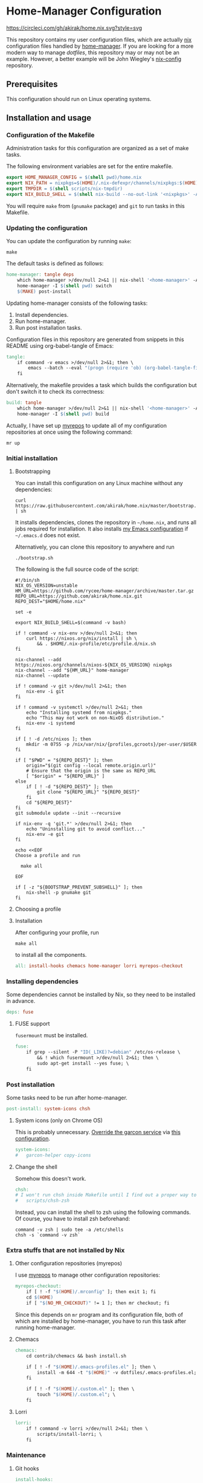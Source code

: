 #+startup: content
* Home-Manager Configuration
[[https://circleci.com/gh/akirak/home.nix][https://circleci.com/gh/akirak/home.nix.svg?style=svg]]

This repository contains my user configuration files,
which are actually [[https://nixos.org/nix/][nix]] configuration files handled by [[https://github.com/rycee/home-manager][home-manager]].
If you are looking for a more modern way to manage /dotfiles/, this repository may or may not be an example.
However, a better example will be John Wiegley's [[https://github.com/jwiegley/nix-config][nix-config]] repository.
** Table of contents                                              :noexport:
:PROPERTIES:
:TOC:      siblings
:END:
    -  [[#prerequisites][Prerequisites]]
    -  [[#installation-and-usage][Installation and usage]]
      -  [[#configuration-of-the-makefile][Configuration of the Makefile]]
      -  [[#updating-the-configuration][Updating the configuration]]
      -  [[#initial-installation][Initial installation]]
        -  [[#bootstrapping][Bootstrapping]]
        -  [[#choosing-a-profile][Choosing a profile]]
        -  [[#installation][Installation]]
      -  [[#installing-dependencies][Installing dependencies]]
        -  [[#fuse-support][FUSE support]]
      -  [[#post-installation][Post installation]]
        -  [[#system-icons-only-on-chrome-os][System icons (only on Chrome OS)]]
        -  [[#change-the-shell][Change the shell]]
      -  [[#extra-stuffs-that-are-not-installed-by-nix][Extra stuffs that are not installed by Nix]]
        -  [[#other-configuration-repositories-myrepos][Other configuration repositories (myrepos)]]
        -  [[#chemacs][Chemacs]]
        -  [[#lorri][Lorri]]
      -  [[#maintenance][Maintenance]]
        -  [[#git-hooks][Git hooks]]
        -  [[#synchronising-the-configuration-repositories][Synchronising the configuration repositories]]
        -  [[#cleaning-up][Cleaning up]]
      -  [[#phony][Phony]]
    -  [[#misc][Misc]]
      -  [[#docker-image][Docker image]]
        -  [[#dockerfile][Dockerfile]]
        -  [[#circleci-configuration][CircleCI configuration]]

** Prerequisites
This configuration should run on Linux operating systems.
** Installation and usage
:PROPERTIES:
:header-args:makefile: :tangle Makefile
:header-args:shell: :tangle no
:END:
*** Configuration of the Makefile
Administration tasks for this configuration are organized as a set of make tasks.

The following environment variables are set for the entire makefile.

#+begin_src makefile
export HOME_MANAGER_CONFIG = $(shell pwd)/home.nix
export NIX_PATH = nixpkgs=$(HOME)/.nix-defexpr/channels/nixpkgs:$(HOME)/.nix-defexpr/channels
export TMPDIR = $(shell scripts/nix-tmpdir)
export NIX_BUILD_SHELL = $(shell nix-build --no-out-link '<nixpkgs>' -A bash)/bin/bash
#+end_src

You will require =make= from (=gnumake= package) and =git= to run tasks in this Makefile.
*** Updating the configuration
You can update the configuration by running =make=:

#+begin_src shell
make
#+end_src

The default tasks is defined as follows:

#+begin_src makefile
home-manager: tangle deps
	which home-manager >/dev/null 2>&1 || nix-shell '<home-manager>' -A install
	home-manager -I $(shell pwd) switch
	$(MAKE) post-install
#+end_src

Updating home-manager consists of the following tasks:

1. Install dependencies.
2. Run home-manager.
3. Run post installation tasks.

Configuration files in this repository are generated from snippets in this README using org-babel-tangle of Emacs:

#+begin_src makefile
tangle:
	if command -v emacs >/dev/null 2>&1; then \
		emacs --batch --eval "(progn (require 'ob) (org-babel-tangle-file \"README.org\"))"; \
	fi
#+end_src

Alternatively, the makefile provides a task which builds the configuration but don't switch it to check its correctness:

#+begin_src makefile
build: tangle
	which home-manager >/dev/null 2>&1 || nix-shell '<home-manager>' -A install
	home-manager -I $(shell pwd) build
#+end_src

Actually, I have set up [[https://myrepos.branchable.com/][myrepos]] to update all of my configuration repositories at once using the following command:

#+begin_src shell :tangle no
mr up
#+end_src
*** Initial installation
**** Bootstrapping
You can install this configuration on any Linux machine without any dependencies:

#+begin_src shell
curl https://raw.githubusercontent.com/akirak/home.nix/master/bootstrap.sh | sh
#+end_src

It installs dependencies, clones the repository in =~/home.nix=, and runs all jobs required for installation. It also installs [[https://github.com/akirak/emacs.d][my Emacs configuration]] if =~/.emacs.d= does not exist.

Alternatively, you can clone this repository to anywhere and run

#+begin_src shell
./bootstrap.sh
#+end_src

The following is the full source code of the script:

#+begin_src shell :tangle bootstrap.sh
#!/bin/sh
NIX_OS_VERSION=unstable
HM_URL=https://github.com/rycee/home-manager/archive/master.tar.gz
REPO_URL=https://github.com/akirak/home.nix.git
REPO_DEST="$HOME/home.nix"

set -e

export NIX_BUILD_SHELL=$(command -v bash)

if ! command -v nix-env >/dev/null 2>&1; then
    curl https://nixos.org/nix/install | sh \
        && . $HOME/.nix-profile/etc/profile.d/nix.sh
fi

nix-channel --add https://nixos.org/channels/nixos-${NIX_OS_VERSION} nixpkgs
nix-channel --add "${HM_URL}" home-manager
nix-channel --update

if ! command -v git >/dev/null 2>&1; then
    nix-env -i git
fi

if ! command -v systemctl >/dev/null 2>&1; then
    echo "Installing systemd from nixpkgs."
    echo "This may not work on non-NixOS distribution."
    nix-env -i systemd
fi

if [ ! -d /etc/nixos ]; then
    mkdir -m 0755 -p /nix/var/nix/{profiles,gcroots}/per-user/$USER
fi

if [ "$PWD" = "${REPO_DEST}" ]; then
    origin="$(git config --local remote.origin.url)"
    # Ensure that the origin is the same as REPO_URL
    [ "$origin" = "${REPO_URL}" ]
else
    if [ ! -d "${REPO_DEST}" ]; then
        git clone "${REPO_URL}" "${REPO_DEST}"
    fi
    cd "${REPO_DEST}"
fi
git submodule update --init --recursive

if nix-env -q 'git.*' >/dev/null 2>&1; then
    echo "Uninstalling git to avoid conflict..."
    nix-env -e git
fi

echo <<EOF
Choose a profile and run

  make all

EOF

if [ -z "${BOOTSTRAP_PREVENT_SUBSHELL}" ]; then
    nix-shell -p gnumake git
fi
#+end_src
**** Choosing a profile
**** Installation
After configuring your profile, run

#+begin_src shell
make all
#+end_src

to install all the components.

#+begin_src makefile
all: install-hooks chemacs home-manager lorri myrepos-checkout
#+end_src
*** Installing dependencies
Some dependencies cannot be installed by Nix, so they need to be installed in advance.

#+begin_src makefile
deps: fuse
#+end_src
**** FUSE support
=fusermount= must be installed.
#+begin_src makefile
fuse:
	if grep --silent -P "ID(_LIKE)?=debian" /etc/os-release \
		&& ! which fusermount >/dev/null 2>&1; then \
		sudo apt-get install --yes fuse; \
	fi
#+end_src
*** Post installation
Some tasks need to be run after home-manager.

#+begin_src makefile
post-install: system-icons chsh
#+end_src
**** System icons (only on Chrome OS)
This is probably unnecessary. [[https://nixos.wiki/wiki/Installing_on_Crostini][Override the garcon service]] via [[file:apps/garcon.nix][this configuration]].
#+begin_src makefile
system-icons:
#	garcon-helper copy-icons
#+end_src
**** Change the shell
Somehow this doesn't work.

#+begin_src makefile
chsh:
# I won't run chsh inside Makefile until I find out a proper way to do this
# 	scripts/chsh-zsh
#+end_src

Instead, you can install the shell to zsh using the following commands.
Of course, you have to install zsh beforehand:

#+begin_src shell :tangle no
command -v zsh | sudo tee -a /etc/shells
chsh -s `command -v zsh`
#+end_src
*** Extra stuffs that are not installed by Nix
**** Other configuration repositories (myrepos)
I use [[https://myrepos.branchable.com/][myrepos]] to manage other configuration repositories:

#+begin_src makefile
myrepos-checkout:
	if [ ! -f "$(HOME)/.mrconfig" ]; then exit 1; fi
	cd $(HOME)
	if [ "$(NO_MR_CHECKOUT)" != 1 ]; then mr checkout; fi
#+end_src

Since this depends on =mr= program and its configuration file, both of which are installed by home-manager, you have to run this task after running home-manager.
**** Chemacs
#+begin_src makefile
chemacs:
	cd contrib/chemacs && bash install.sh

	if [ ! -f "$(HOME)/.emacs-profiles.el" ]; then \
		install -m 644 -t "$(HOME)" -v dotfiles/.emacs-profiles.el; \
	fi

	if [ ! -f "$(HOME)/.custom.el" ]; then \
		touch "$(HOME)/.custom.el"; \
	fi
#+end_src
**** Lorri
#+begin_src makefile
lorri:
	if ! command -v lorri >/dev/null 2>&1; then \
		scripts/install-lorri; \
	fi
#+end_src
*** Maintenance
**** Git hooks
#+begin_src makefile
install-hooks:
	if [ -e .git ]; then nix-shell -p git --run 'git config core.hooksPath .githooks'; fi
#+end_src
**** Synchronising the configuration repositories
Use myrepos to synchronize the configuration repositories with GitHub.

To pull changes from the remotes to the local repositories, run =mr update= (or =mr up= for short):

#+begin_src shell
mr up
#+end_src

To push changes to the remotes, run =mr push=:

#+begin_src shell
mr push
#+end_src
**** Cleaning up
#+begin_src makefile
clean:
	sudo rm -rf /homeless-shelter
#+end_src
*** Phony                                                        :noexport:
#+begin_src makefile
.PHONY: install-hooks all chemacs home-manager system-icons clean \
	chsh update-nix-channels init-home-manager lorri tangle \
	myrepos-checkout
#+end_src
** Misc
*** Docker image
This repository also provides a Docker image, which is mostly intended for running the CI for [[https://github.com/akirak/emacs.d][my Emacs configuration]].
**** Dockerfile
=Dockerfile= for the image is defined as follows:

#+begin_src dockerfile :tangle Dockerfile
FROM nixos/nix
RUN nix-env -i coreutils
ENV HOME /root
RUN mkdir -p /root/home.nix
ADD . /root/home.nix
WORKDIR /root/home.nix
RUN BOOTSTRAP_PREVENT_SUBSHELL=1 sh bootstrap.sh
RUN HOME_NIX_PROFILE_NOCONFIRM=1 \
        nix-shell -p bash --run 'bash choose-profile.bash'
RUN test -e profile.nix
RUN unlink profile.nix
RUN ln -s profiles/linux-full.nix profile.nix
RUN cp identity.sample.nix identity.nix
RUN NO_MR_CHECKOUT=1 nix-shell -p gnumake git --run 'make all'
RUN nix-shell -p bats --run 'bats tests/install-all.bats'
RUN nix-store --gc
#+end_src
**** CircleCI configuration
The Docker image is built on [[https://circleci.com/][CircleCI]].
After running the installation tasks and tests, the produced image is uploaded to [[https://cloud.docker.com/u/akirak/repository/docker/akirak/home.nix][Docker Hub]].

#+begin_src yaml :tangle .circleci/config.yml
version: 2.1
executors:
  docker-publisher:
    environment:
      IMAGE_NAME: akirak/home.nix
    docker:
      - image: circleci/buildpack-deps:stretch
jobs:
  build:
    executor: docker-publisher
    steps:
      - checkout
      - setup_remote_docker
      - run: git submodule update --init
      - run:
          name: Build Docker image
          command: docker build -t $IMAGE_NAME:latest .
      - run:
          name: Archive Docker image
          command: docker save -o image.tar $IMAGE_NAME
      - persist_to_workspace:
          root: .
          paths:
            - ./image.tar
  publish-latest:
    executor: docker-publisher
    steps:
      - attach_workspace:
          at: /tmp/workspace
      - setup_remote_docker
      - run:
          name: Load archived Docker image
          command: docker load -i /tmp/workspace/image.tar
      - run:
          name: Publish Docker Image to Docker Hub
          command: |
            echo "$DOCKERHUB_PASS" | docker login -u "$DOCKERHUB_USERNAME" --password-stdin
            docker push $IMAGE_NAME:latest
workflows:
  version: 2
  build-master:
    jobs:
      - build
      - publish-latest:
          requires:
            - build
          filters:
            branches:
              only: master
#+end_src
** Meta                                                           :noexport:
:PROPERTIES:
:TOC:      ignore
:END:
# Local Variables:
# before-save-hook: org-make-toc
# org-id-link-to-org-use-id: nil
# org-src-preserve-indentation: t
# End:
